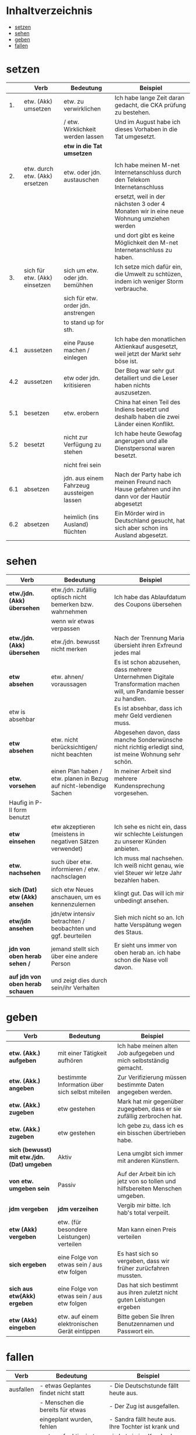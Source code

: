 * Inhaltverzeichnis
- [[#setzen][setzen]]
- [[#sehen][sehen]]
- [[#geben][geben]]
- [[#fallen][fallen]]
* setzen
:PROPERTIES:
:CUSTOM_ID: setzen
:END:
|-----+--------------------------------+-------------------------------------------+-------------------------------------------------------------------------------------------------|
|     | Verb                           | Bedeutung                                 | Beispiel                                                                                        |
|-----+--------------------------------+-------------------------------------------+-------------------------------------------------------------------------------------------------|
|  1. | etw. (Akk) umsetzen            | etw. zu verwirklichen                     | Ich habe lange Zeit daran gedacht, die CKA prüfung zu bestehen.                                 |
|     |                                | / etw. Wirklichkeit werden lassen         | Und im August habe ich dieses Vorhaben in die Tat umgesetzt.                                    |
|     |                                | *etw in die Tat umsetzen*                 |                                                                                                 |
|     |                                |                                           |                                                                                                 |
|-----+--------------------------------+-------------------------------------------+-------------------------------------------------------------------------------------------------|
|  2. | etw. durch etw. (Akk) ersetzen | etw. oder jdn. austauschen                | Ich habe meinen M-net Internetanschluss durch den Telekom Internetanschluss                     |
|     |                                |                                           | ersetzt, weil in der nächsten 3 oder 4 Monaten wir in eine neue Wohnung umziehen werden         |
|     |                                |                                           | und dort gibt es keine Möglichkeit den M-net Internetanschluss zu haben.                        |
|-----+--------------------------------+-------------------------------------------+-------------------------------------------------------------------------------------------------|
|  3. | sich für etw. (Akk) einsetzen  | sich um etw. oder jdn. bemühhen           | Ich setze mich dafür ein, die Umwelt zu schtüzen, indem ich weniger Storm verbrauche.           |
|     |                                | sich für etw. order jdn. anstrengen       |                                                                                                 |
|     |                                | to stand up for sth.                      |                                                                                                 |
|-----+--------------------------------+-------------------------------------------+-------------------------------------------------------------------------------------------------|
| 4.1 | aussetzen                      | eine Pause machen / einlegen              | Ich habe den monatlichen Aktienkauf ausgesetzt, weil jetzt der Markt sehr böse ist.             |
|-----+--------------------------------+-------------------------------------------+-------------------------------------------------------------------------------------------------|
| 4.2 | aussetzen                      | etw oder jdn. kritisieren                 | Der Blog war sehr gut detailiert und die Leser haben nichts auszusetzen.                        |
|-----+--------------------------------+-------------------------------------------+-------------------------------------------------------------------------------------------------|
| 5.1 | besetzen                       | etw. erobern                              | China hat einen Teil des Indiens besetzt und deshalb haben die zwei Länder einen Konflikt.      |
|-----+--------------------------------+-------------------------------------------+-------------------------------------------------------------------------------------------------|
| 5.2 | besetzt                        | nicht zur Verfügung zu stehen             | Ich habe heute Gewofag angerugen und alle Dienstpersonal waren besetzt.                         |
|-----+--------------------------------+-------------------------------------------+-------------------------------------------------------------------------------------------------|
|     |                                | nicht frei sein                           |                                                                                                 |
|-----+--------------------------------+-------------------------------------------+-------------------------------------------------------------------------------------------------|
| 6.1 | absetzen                       | jdn. aus einem Fahrzeug aussteigen lassen | Nach der Party habe ich meinen Freund nach Hause gefahren und ihn dann vor der Hautür abgesetzt |
|-----+--------------------------------+-------------------------------------------+-------------------------------------------------------------------------------------------------|
| 6.2 | absetzen                       | heimlich (ins Ausland) flüchten           | Ein Mörder wird in Deutschland gesucht, hat sich aber schon ins Ausland abgesetzt.              |
|-----+--------------------------------+-------------------------------------------+-------------------------------------------------------------------------------------------------|
* sehen
:PROPERTIES:
:CUSTOM_ID: sehen
:END:
|----------------------------------+--------------------------------------------------------------------+----------------------------------------------------------------------------------------------------------------------|
| Verb                             | Bedeutung                                                          | Beispiel                                                                                                             |
|----------------------------------+--------------------------------------------------------------------+----------------------------------------------------------------------------------------------------------------------|
| *etw./jdn. (Akk) übersehen*      | etw./jdn. zufällig optisch nicht bemerken bzw. wahrnehmen          | Ich habe das Ablaufdatum des Coupons übersehen                                                                       |
|                                  | wenn wir etwas verpassen                                           |                                                                                                                      |
|----------------------------------+--------------------------------------------------------------------+----------------------------------------------------------------------------------------------------------------------|
| *etw./jdn. (Akk) übersehen*      | etw./jdn. bewusst nicht merken                                     | Nach der Trennung Maria übersieht ihren Exfreund jedes mal                                                           |
|----------------------------------+--------------------------------------------------------------------+----------------------------------------------------------------------------------------------------------------------|
| *etw absehen*                    | etw. ahnen/ voraussagen                                            | Es ist schon abzusehen, dass mehrere Unternehmen Digitale Transformation machen will, um Pandamie besser zu handlen. |
| etw is absehbar                  |                                                                    | Es ist absehbar, dass ich mehr Geld verdienen muss.                                                                  |
|----------------------------------+--------------------------------------------------------------------+----------------------------------------------------------------------------------------------------------------------|
| *etw absehen*                    | etw. nicht berücksichtigen/ nicht beachten                         | Abgesehen davon, dass manche Sonderwünsche nicht richtig erledigt sind, ist meine Wohnung sehr schön.                |
|----------------------------------+--------------------------------------------------------------------+----------------------------------------------------------------------------------------------------------------------|
| *etw. vorsehen*                  | einen Plan haben / etw. planen in Bezug auf nicht-lebendige Sachen | In meiner Arbeit sind mehrere Kundensprechung vorgesehen.                                                            |
| Haufig in P-II form benutzt      |                                                                    |                                                                                                                      |
|----------------------------------+--------------------------------------------------------------------+----------------------------------------------------------------------------------------------------------------------|
| *etw einsehen*                   | etw akzeptieren (meistens in negativen Sätzen verwendet)           | Ich sehe es nicht ein, dass wir schlechte Leistungen zu unserer Künden anbieten.                                     |
|----------------------------------+--------------------------------------------------------------------+----------------------------------------------------------------------------------------------------------------------|
| *etw. nachsehen*                 | such über etw. informieren / etw. nachsclagen                      | Ich muss mal nachsehen. Ich weiß nicht genau, wie viel Steuer wir letze Jahr bezahlen haben.                         |
|----------------------------------+--------------------------------------------------------------------+----------------------------------------------------------------------------------------------------------------------|
| *sich (Dat) etw (Akk) ansehen*   | sich etw Neues anschauen, um es kennenzulernen                     | klingt gut. Das will ich mir unbedingt ansehen.                                                                      |
|----------------------------------+--------------------------------------------------------------------+----------------------------------------------------------------------------------------------------------------------|
| *etw/jdn ansehen*                | jdn/etw intensiv betrachten / beobachten und ggf. beurteilen       | Sieh mich nicht so an. Ich hatte Verspätung wegen des Staus.                                                         |
|----------------------------------+--------------------------------------------------------------------+----------------------------------------------------------------------------------------------------------------------|
| *jdn von oben herab sehen /*     | jemand stellt sich über eine andere Person                         | Er sieht uns immer von oben herab an. ich habe schon die Nase voll davon.                                            |
| *auf jdn von oben herab schauen* | und zeigt dies durch sein/ihr Verhalten                            |                                                                                                                      |
|----------------------------------+--------------------------------------------------------------------+----------------------------------------------------------------------------------------------------------------------|
* geben
:PROPERTIES:
:CUSTOM_ID: geben
:END:
|----------------------------------------------+-------------------------------------------------+-------------------------------------------------------------------------------|
| Verb                                         | Bedeutung                                       | Beispiel                                                                      |
|----------------------------------------------+-------------------------------------------------+-------------------------------------------------------------------------------|
| *etw. (Akk.) aufgeben*                       | mit einer Tätigkeit aufhören                    | Ich habe meinen alten Job aufgegeben und mich selbstständig gemacht.          |
| *etw. (Akk.) angeben*                        | bestimmte Information über sich selbst miteilen | Zur Verifizierung müssen bestimmte Daten angegeben werden.                    |
| *etw. (Akk.) zugeben*                        | etw gestehen                                    | Mark hat mir gegenüber zugegeben, dass er sie zufällig zerbrochen hat.        |
| *etw. (Akk.) zugeben*                        | etw gestehen                                    | Ich gebe zu, dass ich es ein bisschen übertrieben habe.                       |
| *sich (bewusst) mit etw./jdn. (Dat) umgeben* | Aktiv                                           | Lena umgibt sich immer mit anderen Künstlern.                                 |
| *von etw. umgeben sein*                      | Passiv                                          | Auf der Arbeit bin ich jetz von so tollen und hilfsbereiten Menschen umgeben. |
| *jdm vergeben*                               | *jdm verzeihen*                                 | Vergib mir bitte. Ich hab's total verpeilt.                                   |
| *etw (Akk) vergeben*                         | etw. (für besondere Leistungen) verteilen       | Man kann einen Preis verteilen                                                |
| *sich ergeben*                               | eine Folge von etwas sein / aus etw folgen      | Es hast sich so vergeben, dass wir früher zurücfahren mussten.                |
| *sich aus etw(Akk) ergeben*                  | eine Folge von etwas sein / aus etw folgen      | Das hat sich bestimmt aus ihren zuletzt nicht guten Leistungen ergeben        |
| *etw (Akk) eingeben*                         | etw. auf einem elektronischen Gerät eintippen   | Bitte geben Sie Ihren Benutzennamen und Passwort ein.                         |
|----------------------------------------------+-------------------------------------------------+-------------------------------------------------------------------------------|
* fallen
:PROPERTIES:
:CUSTOM_ID: fallen
:END:
|-----------+-------------------------------------------+-----------------------------------------------------------------|
| Verb      | Bedeutung                                 | Beispiel                                                        |
|-----------+-------------------------------------------+-----------------------------------------------------------------|
| ausfallen | - etwas Geplantes findet nicht statt      | - Die Deutschstunde fällt heute aus.                            |
|           | - Menschen die bereits für etwas          | - Der Zug ist ausgefallen.                                      |
|           | eingeplant wurden, fehlen                 | - Sandra fällt heute aus. Ihre Tochter ist krank und            |
|           | - etwas funktioniert nicht mehr (technik) | sie hat sie ins Krankenhaus gefahren.                           |
|           |                                           | - Ich glaube, der Storm ist im ganzen Haus ausgefallen.         |
|           |                                           | - Sie haben sich für einen Workshop eingetragen.                |
|           |                                           | Leider fällt er aufgrund der aktullen Pandemielage aus.         |
|-----------+-------------------------------------------+-----------------------------------------------------------------|
| einfallen | - in den Sinn kommen                      | - Klar! Ach nee, warte mal, mir ist gerade eingefallen,         |
|           | - plötzlich an etw. denken                | dass ich heute noch zum Baumarkt muss. Es tut mir leid!         |
|           | - sich plötzlich an etw. errineren        | - Weißt du das? Mir fällt gerade ein, dass wir heute beim       |
|           |                                           | Einkaufen an die Sahne nicht gedacht haben. Ich brauche sie     |
|           |                                           | morgen unbedingt.                                               |
|           |                                           | - So spontan fällt mir nichts ein. Ich überlege es mir.         |
|-----------+-------------------------------------------+-----------------------------------------------------------------|
| auffallen | - ins Auge springen                       | - Ist dir gestern auch aufgefallen, dass Maria den ganzen       |
|           | - bemerkenswert bzw. unübersehbar sein    | Abend über bedrück wirkte.                                      |
|           |                                           | - Thomas ist mir sofort durch seine Stimme aufgefallen.         |
|           |                                           | - Als wir auf Bali angekommen sind, ist mir sofort aufgefallen, |
|           |                                           | wir leer die Strände sind.                                      |
|-----------+-------------------------------------------+-----------------------------------------------------------------|
